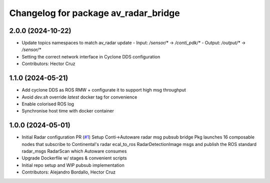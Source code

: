 ^^^^^^^^^^^^^^^^^^^^^^^^^^^^^^^^^^^^^
Changelog for package av_radar_bridge
^^^^^^^^^^^^^^^^^^^^^^^^^^^^^^^^^^^^^

2.0.0 (2024-10-22)
------------------
* Update topics namespaces to match av_radar update
  - Input:  `/sensor/*` -> `/conti_pdk/*`
  - Output: `/output/*` -> `/sensor/*`
* Setting the correct network interface in Cyclone DDS configuration

* Contributors: Hector Cruz

1.1.0 (2024-05-21)
------------------
* Add cyclone DDS as ROS RMW  + configurate it to support high msg throughput
* Avoid `dev.sh` override `latest` docker tag for convenience
* Enable colorised ROS log
* Synchronise host time with docker container

1.0.0 (2024-05-01)
------------------
* Initial Radar configuration PR (`#1 <https://github.com/ipab-rad/av_radar_bridge/issues/1>`_)
  Setup Conti->Autoware radar msg pubsub bridge
  Pkg launches 16 composable nodes that subscribe to Continental's radar
  ecal_to_ros RadarDetectionImage msgs and publish the ROS standard
  radar_msgs RadarScan which Autoware consumes
* Upgrade Dockerfile w/ stages & convenient scripts
* Initial repo setup and WIP pubsub implementation
* Contributors: Alejandro Bordallo, Hector Cruz

